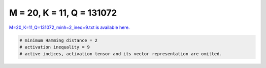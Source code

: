 
==========================
M = 20, K = 11, Q = 131072
==========================

`M=20_K=11_Q=131072_minh=2_ineq=9.txt is available here. <https://github.com/imtoolkit/imtoolkit/blob/master/imtoolkit/inds/M%3D20_K%3D11_Q%3D131072_minh%3D2_ineq%3D9.txt>`_

.. code-block:: python

    # minimum Hamming distance = 2
    # activation inequality = 9
    # active indices, activation tensor and its vector representation are omitted.

